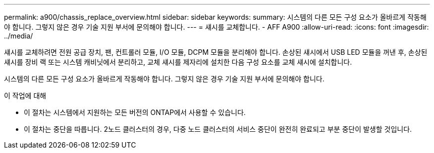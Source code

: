 ---
permalink: a900/chassis_replace_overview.html 
sidebar: sidebar 
keywords:  
summary: 시스템의 다른 모든 구성 요소가 올바르게 작동해야 합니다. 그렇지 않은 경우 기술 지원 부서에 문의해야 합니다. 
---
= 섀시를 교체합니다. - AFF A900
:allow-uri-read: 
:icons: font
:imagesdir: ../media/


[role="lead"]
섀시를 교체하려면 전원 공급 장치, 팬, 컨트롤러 모듈, I/O 모듈, DCPM 모듈을 분리해야 합니다. 손상된 섀시에서 USB LED 모듈을 꺼낸 후, 손상된 섀시를 장비 랙 또는 시스템 캐비닛에서 분리하고, 교체 섀시를 제자리에 설치한 다음 구성 요소를 교체 섀시에 설치합니다.

시스템의 다른 모든 구성 요소가 올바르게 작동해야 합니다. 그렇지 않은 경우 기술 지원 부서에 문의해야 합니다.

.이 작업에 대해
* 이 절차는 시스템에서 지원하는 모든 버전의 ONTAP에서 사용할 수 있습니다.
* 이 절차는 중단을 따릅니다. 2노드 클러스터의 경우, 다중 노드 클러스터의 서비스 중단이 완전히 완료되고 부분 중단이 발생할 것입니다.

